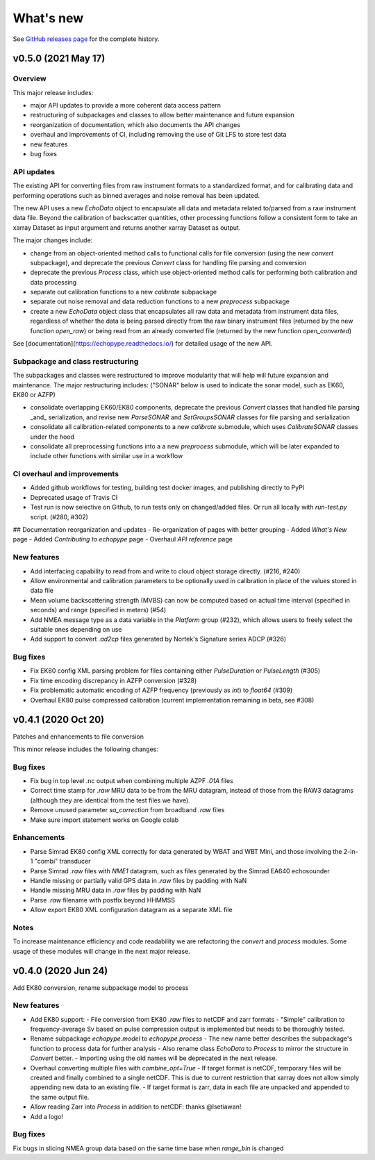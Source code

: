 What's new
==========

See `GitHub releases page <https://github.com/OSOceanAcoustics/echopype/releases>`_ for the complete history.


v0.5.0 (2021 May 17)
--------------------

Overview
~~~~~~~~

This major release includes:

- major API updates to provide a more coherent data access pattern
- restructuring of subpackages and classes to allow better maintenance and future expansion
- reorganization of documentation, which also documents the API changes
- overhaul and improvements of CI, including removing the use of Git LFS to store test data
- new features
- bug fixes


API updates
~~~~~~~~~~~

The existing API for converting files from raw instrument formats to a standardized format, and for calibrating data and performing operations such as binned averages and noise removal has been updated. 

The new API uses a new `EchoData` object to encapsulate all data and metadata related to/parsed from a raw instrument data file. Beyond the calibration of backscatter quantities, other processing functions follow a consistent form to take an xarray Dataset as input argument and returns another xarray Dataset as output.

The major changes include:

- change from an object-oriented method calls to functional calls for file conversion (using the new `convert` subpackage), and deprecate the previous `Convert` class for handling file parsing and conversion
- deprecate the previous `Process` class, which use object-oriented method calls for performing both calibration and data processing
- separate out calibration functions to a new `calibrate` subpackage
- separate out noise removal and data reduction functions to a new `preprocess` subpackage
- create a new `EchoData` object class that encapsulates all raw data and metadata from instrument data files, regardless of whether the data is being parsed directly from the raw binary instrument files (returned by the new function `open_raw`) or being read from an already converted file (returned by the new function `open_converted`)

See [documentation](https://echopype.readthedocs.io/) for detailed usage of the new API.


Subpackage and class restructuring 
~~~~~~~~~~~~~~~~~~~~~~~~~~~~~~~~~~

The subpackages and classes were restructured to improve modularity that will help will future expansion and maintenance. The major restructuring includes:
("SONAR" below is used to indicate the sonar model, such as EK60, EK80 or AZFP)

- consolidate overlapping EK60/EK80 components, deprecate the previous `Convert` classes that handled file parsing _and_ serialization, and revise new `ParseSONAR` and `SetGroupsSONAR` classes for file parsing and serialization
- consolidate all calibration-related components to a new `calibrate` submodule, which uses `CalibrateSONAR` classes under the hood
- consolidate all preprocessing functions into a a new `preprocess` submodule, which will be later expanded to include other functions with similar use in a workflow


CI overhaul and improvements
~~~~~~~~~~~~~~~~~~~~~~~~~~~~

- Added github workflows for testing, building test docker images, and publishing directly to PyPI
- Deprecated usage of Travis CI
- Test run is now selective on Github, to run tests only on changed/added files. Or run all locally with `run-test.py` script. (#280, #302)

## Documentation reorganization and updates
- Re-organization of pages with better grouping
- Added `What's New` page
- Added `Contributing to echopype` page
- Overhaul `API reference` page


New features
~~~~~~~~~~~~
- Add interfacing capability to read from and write to cloud object storage directly. (#216, #240)
- Allow environmental and calibration parameters to be optionally used in calibration in place of the values stored in data file
- Mean volume backscattering strength (MVBS) can now be computed based on actual time interval (specified in seconds) and range (specified in meters) (#54)
- Add NMEA message type as a data variable in the `Platform` group (#232), which allows users to freely select the suitable ones depending on use
- Add support to convert `.ad2cp` files generated by Nortek's Signature series ADCP (#326)


Bug fixes
~~~~~~~~~
- Fix EK80 config XML parsing problem for files containing either `PulseDuration` or `PulseLength` (#305)
- Fix time encoding discrepancy in AZFP conversion (#328)
- Fix problematic automatic encoding of AZFP frequency (previously as `int`) to `float64` (#309)
- Overhaul EK80 pulse compressed calibration (current implementation remaining in beta, see #308)





v0.4.1 (2020 Oct 20)
--------------------

Patches and enhancements to file conversion

This minor release includes the following changes:

Bug fixes
~~~~~~~~~

- Fix bug in top level .nc output when combining multiple AZPF `.01A` files
- Correct time stamp for `.raw` MRU data to be from the MRU datagram, instead of those from the RAW3 datagrams (although they are identical from the test files we have).
- Remove unused parameter `sa_correction` from broadband `.raw` files
- Make sure import statement works on Google colab

Enhancements
~~~~~~~~~~~~

- Parse Simrad EK80 config XML correctly for data generated by WBAT and WBT Mini, and those involving the 2-in-1 "combi" transducer
- Parse Simrad `.raw` files with `NME1` datagram, such as files generated by the Simrad EA640 echosounder
- Handle missing or partially valid GPS data in `.raw` files by padding with NaN
- Handle missing MRU data in `.raw` files by padding with NaN
- Parse `.raw` filename with postfix beyond HHMMSS
- Allow export EK80 XML configuration datagram as a separate XML file

Notes
~~~~~

To increase maintenance efficiency and code readability we are refactoring the `convert` and `process` modules. Some usage of these modules will change in the next major release.


v0.4.0 (2020 Jun 24)
--------------------

Add EK80 conversion, rename subpackage model to process

New features
~~~~~~~~~~~~

- Add EK80 support:
  - File conversion from EK80 `.raw` files to netCDF and zarr formats
  - "Simple" calibration to frequency-average Sv based on pulse compression output is implemented but needs to be thoroughly tested.
- Rename subpackage `echopype.model` to `echopype.process`
  - The new name better describes the subpackage's function to process data for further analysis
  - Also rename class `EchoData` to `Process` to mirror the structure in `Convert` better.
  - Importing using the old names will be deprecated in the next release.
- Overhaul converting multiple files with `combine_opt=True`
  - If target format is netCDF, temporary files will be created and finally combined to a single netCDF. This is due to current restriction that xarray does not allow simply appending new data to an existing file.
  - If target format is zarr, data in each file are unpacked and appended to the same output file.
- Allow reading Zarr into `Process` in addition to netCDF: thanks @lsetiawan!
- Add a logo!

Bug fixes
~~~~~~~~~

Fix bugs in slicing NMEA group data based on the same time base when `range_bin` is changed
